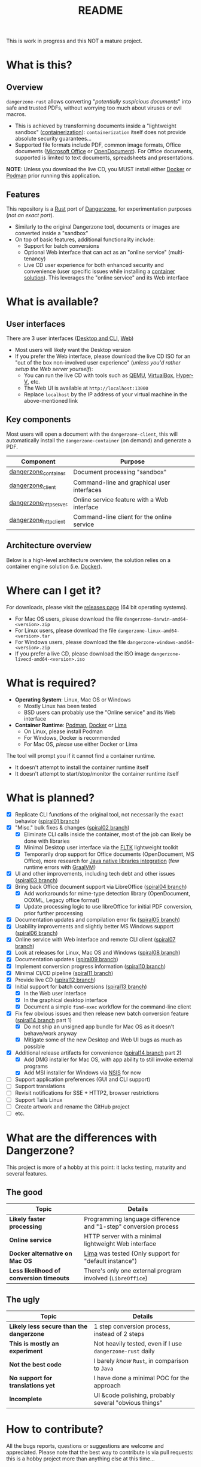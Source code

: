 #+TITLE: README

This is work in progress and this NOT a mature project.

* What is this?

** Overview

=dangerzone-rust= allows converting "/potentially suspicious documents/" into safe and trusted PDFs, without worrying too much about viruses or evil macros.
- This is achieved by transforming documents inside a "lightweight sandbox" ([[https://www.ibm.com/cloud/learn/containerization][containerization]]): =containerization= itself does not provide absolute security guarantees...
- Supported file formats include PDF, common image formats, Office documents ([[https://www.office.com/][Microsoft Office]] or [[https://www.libreoffice.org/discover/what-is-opendocument/][OpenDocument]]). For Office documents, supported is limited to text documents, spreadsheets and presentations.

*NOTE*: Unless you download the live CD, you MUST install either [[https://www.docker.com/products/docker-desktop/][Docker]] or [[https://podman.io/getting-started/][Podman]] prior running this application.

[[./images/ui-screenshot.png]]

** Features

This repository is a [[https://www.rust-lang.org/][Rust]] port of [[https://dangerzone.rocks/][Dangerzone]], for experimentation purposes (/not an exact port/).
- Similarly to the original Dangerzone tool, documents or images are converted inside a "sandbox"
- On top of basic features, additional functionality include:
  - Support for batch conversions
  - Optional Web interface that can act as an "online service" (multi-tenancy)
  - Live CD user experience for both enhanced security and convenience (user specific issues while installing a [[https://xebia.com/blog/podman-the-free-container-engine-alternative-to-docker/][container solution]]). This leverages the "online service" and its Web interface
    
* What is available?

** User interfaces

There are 3 user interfaces ([[./dangerzone_client][Desktop and CLI]], [[./dangerzone_httpserver][Web]])
- Most users will likely want the Desktop version
- If you prefer the Web interface, please download the live CD ISO for an "out of the box non-involved user experience" (/unless you'd rather setup the Web server yourself/):
  - You can run the live CD with tools such as [[https://www.qemu.org/][QEMU]], [[https://www.virtualbox.org/wiki/Downloads][VirtualBox]], [[https://docs.microsoft.com/en-us/virtualization/hyper-v-on-windows/quick-start/enable-hyper-v][Hyper-V]], etc.
  - The Web UI is available at =http://localhost:13000=
  - Replace =localhost= by the IP address of your virtual machine in the above-mentioned link

[[./images/screenshots.png]]

** Key components

Most users will open a document with the =dangerzone-client=, this will automatically install the =dangerzone-container= (on demand) and generate a PDF.

|-----------------------+---------------------------------------------|
| Component             | Purpose                                     |
|-----------------------+---------------------------------------------|
| [[./dangerzone_container][dangerzone_container]]  | Document processing "sandbox"                |
| [[./dangerzone_client][dangerzone_client]]     | Command-line and graphical user interfaces  |
| [[./dangerzone_httpserver][dangerzone_httpserver]] | Online service feature with a Web interface |
| [[./dangerzone_httpclient][dangerzone_httpclient]] | Command-line client for the online service  |
|-----------------------+---------------------------------------------|

** Architecture overview

Below is a high-level architecture overview, the solution relies on a container engine solution (i.e. [[https://www.docker.com/][Docker]]).

[[./images/image.png]]


* Where can I get it?

For downloads, please visit the [[https://github.com/rimerosolutions/dangerzone-rust/releases][releases page]] (64 bit operating systems).
- For Mac OS users, please download the file =dangerzone-darwin-amd64-<version>.zip=
- For Linux users, please download the file =dangerzone-linux-amd64-<version>.tar=
- For Windows users, please download the file =dangerzone-windows-amd64-<version>.zip=
- If you prefer a live CD, please download the ISO image =dangerzone-livecd-amd64-<version>.iso=

* What is required?

- *Operating System*: Linux, Mac OS or Windows
  - Mostly Linux has been tested
  - BSD users can probably use the "Online service" and its Web interface
- *Container Runtime*: [[https://podman.io/][Podman]], [[https://www.docker.com/][Docker]] or [[https://github.com/lima-vm/lima][Lima]]
  - On Linux, please install Podman
  - For Windows, Docker is recommended
  - For Mac OS, /please/ use either Docker or Lima

The tool will prompt you if it cannot find a container runtime.
  - It doesn't attempt to install the container runtime itself
  - It doesn't attempt to start/stop/monitor the container runtime itself

* What is planned?

- [X] Replicate CLI functions of the original tool, not necessarily the exact behavior ([[https://github.com/rimerosolutions/dangerzone-rust/tree/spiral01][spiral01 branch]])
- [X] "Misc." bulk fixes & changes ([[https://github.com/rimerosolutions/dangerzone-rust/tree/spiral02][spiral02 branch]])
  - [X] Eliminate CLI calls inside the container, most of the job can likely be done with libraries
  - [X] Minimal Desktop user interface via the [[https://github.com/fltk-rs/fltk-rs][FLTK]] lightweight toolkit
  - [X] Temporarily drop support for Office documents (OpenDocument, MS Office), more research for [[https://github.com/rimerosolutions/rust-calls-java][Java native libraries integration]] (few runtime errors with [[https://www.oracle.com/java/graalvm/][GraalVM]])
- [X] UI and other improvements, including tech debt and other issues ([[https://github.com/rimerosolutions/dangerzone-rust/tree/spiral03][spiral03 branch]])
- [X] Bring back Office document support via LibreOffice ([[https://github.com/rimerosolutions/dangerzone-rust/tree/spiral04][spiral04 branch]])
  - [X] Add workarounds for mime-type detection library (OpenDocument, OOXML, Legacy office format)
  - [X] Update processing logic to use libreOffice for initial PDF conversion, prior further processing
- [X] Documentation updates and compilation error fix ([[https://github.com/rimerosolutions/dangerzone-rust/tree/spiral05][spiral05 branch]])
- [X] Usability improvements and slightly better MS Windows support ([[https://github.com/rimerosolutions/dangerzone-rust/tree/spiral06][spiral06 branch]])
- [X] Online service with Web interface and remote CLI client ([[https://github.com/rimerosolutions/dangerzone-rust/tree/spiral07][spiral07 branch]])  
- [X] Look at releases for Linux, Mac OS and Windows ([[https://github.com/rimerosolutions/dangerzone-rust/tree/spiral08][spiral08 branch]])
- [X] Documentation updates ([[https://github.com/rimerosolutions/dangerzone-rust/tree/spiral09][spiral09 branch]])  
- [X] Implement conversion progress information ([[https://github.com/rimerosolutions/dangerzone-rust/tree/spiral10][spiral10 branch]])
- [X] Minimal CI/CD pipeline ([[https://github.com/rimerosolutions/dangerzone-rust/tree/spiral11][spiral11 branch]])
- [X] Provide live CD ([[https://github.com/rimerosolutions/dangerzone-rust/tree/spiral12][spiral12 branch]])
- [X] Initial support for batch conversions ([[https://github.com/rimerosolutions/dangerzone-rust/tree/spiral13][spiral13 branch]])
  - [X] In the Web user interface
  - [X] In the graphical desktop interface    
  - [X] Document a simple =find-exec= workflow for the command-line client
- [X] Fix few obvious issues and then release new batch conversion feature ([[https://github.com/rimerosolutions/dangerzone-rust/tree/spiral14][spiral14 branch]] part 1)
  - [X] Do not ship an unsigned app bundle for Mac OS as it doesn't behave/work anyway
  - [X] Mitigate some of the new Desktop and Web UI bugs as much as possible
- [X] Additional release artifacts for convenience ([[https://github.com/rimerosolutions/dangerzone-rust/tree/spiral14][spiral14 branch]] part 2)
  - [X] Add DMG installer for Mac OS, with app ability to still invoke external programs
  - [X] Add MSI installer for Windows via [[https://nsis.sourceforge.io/Main_Page][NSIS]] for now
- [ ] Support application preferences (GUI and CLI support)
- [ ] Support translations
- [ ] Revisit notifications for SSE + HTTP2, browser restrictions    
- [ ] Support Tails Linux
- [ ] Create artwork and rename the GitHub project
- [ ] etc.  
    
* What are the differences with Dangerzone?

This project is more of a hobby at this point: it lacks testing, maturity and several features.

** The good

|------------------------------------------+-----------------------------------------------------------------|
| Topic                                    | Details                                                         |
|------------------------------------------+-----------------------------------------------------------------|
| *Likely faster processing*               | Programming language difference and "1-step" conversion process |
| *Online service*                         | HTTP server with a minimal lightweight Web interface            |
| *Docker alternative on Mac OS*           | [[https://github.com/lima-vm/lima][Lima]] was tested (Only support for "default instance")           |
| *Less likelihood of conversion timeouts* | There's only one external program involved (=LibreOffice=)      |
|------------------------------------------+-----------------------------------------------------------------|
  
** The ugly

|------------------------------------------+-----------------------------------------------------------|
| Topic                                    | Details                                                   |
|------------------------------------------+-----------------------------------------------------------|
| *Likely less secure than the dangerzone* | 1 step conversion process, instead of 2 steps             |
| *This is mostly an experiment*           | Not heavily tested, even if I use =dangerzone-rust= daily |
| *Not the best code*                      | I barely /know/ =Rust=, in comparison to =Java=           |
| *No support for translations yet*        | I have done a minimal POC for the approach                |
| *Incomplete*                             | UI &code polishing, probably several "obvious things"     |
|------------------------------------------+-----------------------------------------------------------|

* How to contribute?

All the bugs reports, questions or suggestions are welcome and appreciated. Please note that the best way to contribute is via pull requests: this is a hobby project more than anything else at this time...

